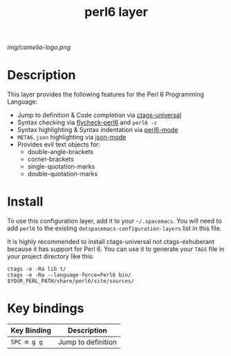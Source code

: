 #+TITLE: perl6 layer

# The maximum height of the logo should be 200 pixels.
[[img/camelia-logo.png]]

# TOC links should be GitHub style anchors.
* Table of Contents                                        :TOC_4_gh:noexport:
 - [[#description][Description]]
 - [[#install][Install]]
 - [[#key-bindings][Key bindings]]

* Description
This layer provides the following features for the Perl 6 Programming Language:
  - Jump to definition & Code completion via [[https://github.com/universal-ctags/ctags][ctags-universal]]
  - Syntax checking via [[https://github.com/hinrik/flycheck-perl6][flycheck-perl6]] and ~perl6 -c~
  - Syntax highlighting & Syntax indentation via [[https://github.com/hinrik/perl6-mode][perl6-mode]]
  - ~META6.json~ highlighting via [[https://github.com/joshwnj/json-mode][json-mode]]
  - Provides evil text objects for: 
    + double-angle-brackets
    + corner-brackets
    + single-quotation-marks
    + double-quotation-marks


* Install
To use this configuration layer, add it to your =~/.spacemacs=. You will need to
add =perl6= to the existing =dotspacemacs-configuration-layers= list in this
file.

It is highly recommended to install ctags-universal not ctags-exhuberant
because it has support for Perl 6. You can use it to generate your ~TAGS~ file
in your project directory like this:

#+BEGIN_SRC
ctags -e -Ra lib t/
ctags -e -Ra --language-force=Perl6 bin/ $YOUR_PERL_PATH/share/perl6/site/sources/
#+END_SRC

* Key bindings

| Key Binding | Description        |
|-------------+--------------------|
| ~SPC m g g~ | Jump to definition |

